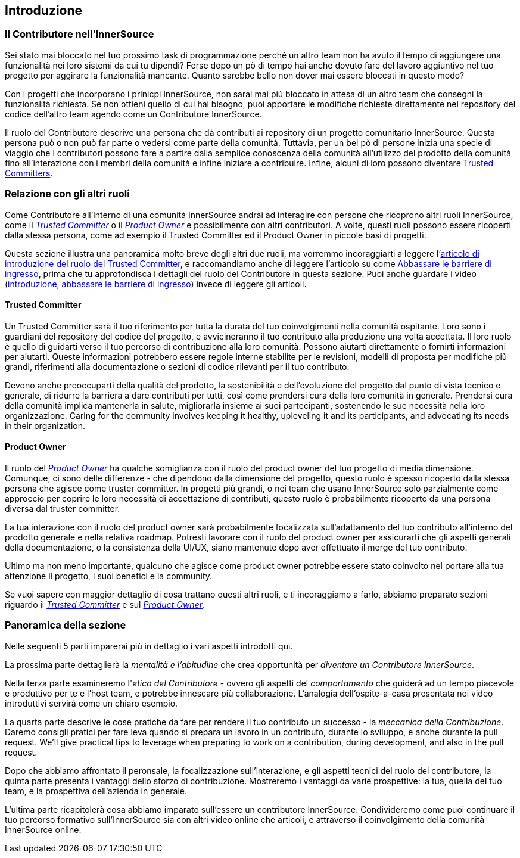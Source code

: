 == Introduzione

=== Il Contributore nell'InnerSource

Sei stato mai bloccato nel tuo prossimo task di programmazione perché un altro team non ha avuto il tempo di aggiungere una funzionalità nei loro sistemi da cui tu dipendi?
Forse dopo un pò di tempo hai anche dovuto fare del lavoro aggiuntivo nel tuo progetto per aggirare la funzionalità mancante.
Quanto sarebbe bello non dover mai essere bloccati in questo modo?
 
Con i progetti che incorporano i prinicpi InnerSource, non sarai mai più bloccato in attesa di un altro team che consegni la funzionalità richiesta.
Se non ottieni quello di cui hai bisogno, puoi apportare le modifiche richieste direttamente nel repository del codice dell'altro team agendo come un Contributore InnerSource.

Il ruolo del Contributore descrive una persona che dà contributi ai repository di un progetto comunitario InnerSource.
Questa persona può o non può far parte o vedersi come parte della comunità.
Tuttavia, per un bel pò di persone inizia una specie di viaggio che i contributori possono fare a partire dalla semplice conoscenza della comunità all'utilizzo del prodotto della comunità fino all'interazione con i membri della comunità e infine iniziare a contribuire.
Infine, alcuni di loro possono diventare https://innersourcecommons.org/resources/learningpath/trusted-committer/index[Trusted Committers].

=== Relazione con gli altri ruoli

Come Contributore all'interno di una comunità InnerSource andrai ad interagire con persone che ricoprono altri ruoli InnerSource, come il https://innersourcecommons.org/resources/learningpath/trusted-committer/index[_Trusted Committer_] o il https://innersourcecommons.org/resources/learningpath/product-owner/index[_Product Owner_] e possibilmente con altri contributori.
A volte, questi ruoli possono essere ricoperti dalla stessa persona, come ad esempio il Trusted Committer ed il Product Owner in piccole basi di progetti.

Questa sezione illustra una panoramica molto breve degli altri due ruoli, ma vorremmo incoraggiarti a leggere l'https://innersourcecommons.org/resources/learningpath/trusted-committer/index[articolo di introduzione del ruolo del Trusted Committer], e raccomandiamo anche di leggere l'articolo su come https://innersourcecommons.org/resources/learningpath/trusted-committer/05/[Abbassare le barriere di ingresso], prima che tu approfondisca i dettagli del ruolo del Contributore in questa sezione.
Puoi anche guardare i video (https://innersourcecommons.org/resources/learningpath/trusted-committer/index[introduzione], https://innersourcecommons.org/resources/learningpath/trusted-committer/05/[abbassare le barriere di ingresso]) invece di leggere gli articoli.

==== Trusted Committer

Un Trusted Committer sarà il tuo riferimento per tutta la durata del tuo coinvolgimenti nella comunità ospitante.
Loro sono i guardiani del repository del codice del progetto, e avvicineranno il tuo contributo alla produzione una volta accettata.
Il loro ruolo è quello di guidarti verso il tuo percorso di contribuzione alla loro comunità. Possono aiutarti direttamente o fornirti informazioni per aiutarti. Queste informazioni potrebbero essere regole interne stabilite per le revisioni, modelli di proposta per modifiche più grandi, riferimenti alla documentazione o sezioni di codice rilevanti per il tuo contributo.

Devono anche preoccuparti della qualità del prodotto, la sostenibilità e dell'evoluzione del progetto dal punto di vista tecnico e generale, di ridurre la barriera a dare contributi per tutti, così come prendersi cura della loro comunità in generale.
Prendersi cura della comunità implica mantenerla in salute, migliorarla insieme ai suoi partecipanti, sostenendo le sue necessità nella loro organizzazione.
Caring for the community involves keeping it healthy, upleveling it and its participants, and advocating its needs in their organization.

==== Product Owner

Il ruolo del https://innersourcecommons.org/resources/learningpath/product-owner/index[_Product Owner_] ha qualche somiglianza con il ruolo del product owner del tuo progetto di media dimensione.
Comunque, ci sono delle differenze - che dipendono dalla dimensione del progetto, questo ruolo è spesso ricoperto dalla stessa persona che agisce come truster committer.
In progetti più grandi, o nei team che usano InnerSource solo parzialmente come approccio per coprire le loro necessità di accettazione di contributi, questo ruolo è probabilmente ricoperto da una persona diversa dal truster committer.

La tua interazione con il ruolo del product owner sarà probabilmente focalizzata sull'adattamento del tuo contributo all'interno del prodotto generale e nella relativa roadmap.
Potresti lavorare con il ruolo del product owner per assicurarti che gli aspetti generali della documentazione, o la consistenza della UI/UX, siano mantenute dopo aver effettuato il merge del tuo contributo.

Ultimo ma non meno importante, qualcuno che agisce come product owner potrebbe essere stato coinvolto nel portare alla tua attenzione il progetto, i suoi benefici e la community.

Se vuoi sapere con maggior dettaglio di cosa trattano questi altri ruoli, e ti incoraggiamo a farlo, abbiamo preparato sezioni riguardo il https://innersourcecommons.org/resources/learningpath/trusted-committer/index[_Trusted Committer_] e sul https://innersourcecommons.org/resources/learningpath/product-owner/index[_Product Owner_].

=== Panoramica della sezione

Nelle seguenti 5 parti imparerai più in dettaglio i vari aspetti introdotti quì. 

La prossima parte dettaglierà la _mentalità e l'abitudine_ che crea opportunità per _diventare un Contributore InnerSource_.

Nella terza parte esamineremo l'_etica del Contributore_ - ovvero gli aspetti del _comportamento_ che guiderà ad un tempo piacevole e produttivo per te e l'host team, e potrebbe innescare più collaborazione.
L'analogia dell'ospite-a-casa presentata nei video introduttivi servirà come un chiaro esempio.

La quarta parte descrive le cose pratiche da fare per rendere il tuo contributo un successo - la _meccanica della Contribuzione_.
Daremo consigli pratici per fare leva quando si prepara un lavoro in un contributo, durante lo sviluppo, e anche durante la pull request.
We'll give practical tips to leverage when preparing to work on a contribution, during development, and also in the pull request.

Dopo che abbiamo affrontato il peronsale, la focalizzazione sull'interazione, e gli aspetti tecnici del ruolo del contributore, la quinta parte presenta i vantaggi dello sforzo di contribuzione.
Mostreremo i vantaggi da varie prospettive: la tua, quella del tuo team, e la prospettiva dell'azienda in generale.

L'ultima parte ricapitolerà cosa abbiamo imparato sull'essere un contributore InnerSource.
Condivideremo come puoi continuare il tuo percorso formativo sull'InnerSource sia con altri video online che articoli, e attraverso il coinvolgimento della comunità InnerSource online.
